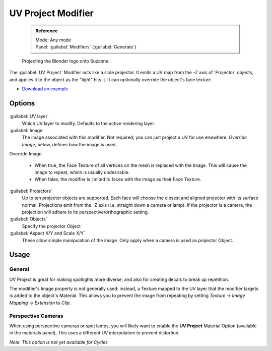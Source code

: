 


UV Project Modifier
===================


 .. admonition:: Reference
   :class: refbox

   | Mode:     Any mode
   | Panel:    :guilabel:`Modifiers` (\ :guilabel:`Generate`\ )


.. figure:: /images/Uvproject.jpg

   Projecting the Blender logo onto Suzanne.


The :guilabel:`UV Project` Modifier acts like a slide projector.
It emits a UV map from the -Z axis of 'Projector' objects,
and applies it to the object as the "light" hits it.
It can optionally override the object's face texture.


- `Download an example <http://wiki.blender.org/index.php/File:Uvproject.blend>`__


Options
-------


.. figure:: /images/Uvproject_ui.jpg


:guilabel:`UV layer`
    Which UV layer to modify. Defaults to the active rendering layer.

:guilabel:`Image`
    The image associated with this modifier. Not required; you can just project a UV for use elsewhere. *Override Image*\ , below, defines how the image is used.

Override Image

   - When true, the Face Texture of all vertices on the mesh is replaced with the Image. This will cause the image to repeat, which is usually undesirable.
   - When false, the modifier is limited to faces with the Image as their Face Texture.

:guilabel:`Projectors`
    Up to ten projector objects are supported. Each face will choose the closest and aligned projector with its surface normal.
    Projections emit from the -Z axis (i.e. straight down a camera or lamp).
    If the projector is a camera, the projection will adhere to its perspective/orthographic setting.

:guilabel:`Objects`
    Specify the projector Object

:guilabel:`Aspect X/Y and Scale X/Y`
    These allow simple manipulation of the image. Only apply when a camera is used as projector Object.


Usage
-----


General
~~~~~~~

UV Project is great for making spotlights more diverse,
and also for creating decals to break up repetition.

The modifier's Image property is not generally used: instead,
a Texture mapped to the UV layer that the modifier targets is added to the object's Material.
This allows you to prevent the image from repeating by setting *Texture → Image Mapping →
Extension* to *Clip*\ .


Perspective Cameras
~~~~~~~~~~~~~~~~~~~

When using perspective cameras or spot lamps,
you will likely want to enable the **UV Project** Material Option
(available in the materials panel),
This uses a different UV interpolation to prevent distortion.

*Note: This option is not yet available for Cycles*

